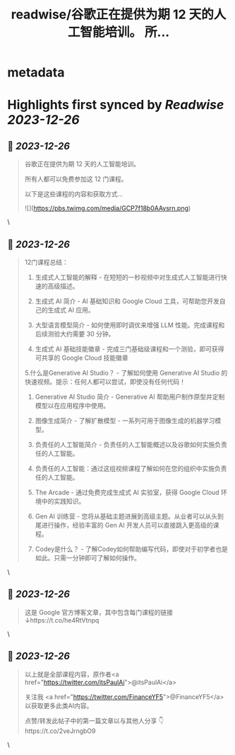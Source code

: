 :PROPERTIES:
:title: readwise/谷歌正在提供为期 12 天的人工智能培训。 所...
:END:


* metadata
:PROPERTIES:
:author: [[FinanceYF5 on Twitter]]
:full-title: "谷歌正在提供为期 12 天的人工智能培训。 所..."
:category: [[tweets]]
:url: https://twitter.com/FinanceYF5/status/1739510445000786297
:image-url: https://pbs.twimg.com/profile_images/1666998690937192448/ryhXQzH4.jpg
:END:

* Highlights first synced by [[Readwise]] [[2023-12-26]]
** 📌 [[2023-12-26]]
#+BEGIN_QUOTE
谷歌正在提供为期 12 天的人工智能培训。

所有人都可以免费参加这 12 门课程。

以下是这些课程的内容和获取方式... 

![](https://pbs.twimg.com/media/GCP7f18b0AAysrn.png) 
#+END_QUOTE\
** 📌 [[2023-12-26]]
#+BEGIN_QUOTE
12门课程总结：

1. 生成式人工智能的解释 - 在短短的一秒视频中对生成式人工智能进行快速的高级描述。

2. 生成式 AI 简介 - AI 基础知识和 Google Cloud 工具，可帮助您开发自己的生成式 AI 应用。

3. 大型语言模型简介 - 如何使用即时调优来增强 LLM 性能。完成课程和后续测验大约需要 30 分钟。

4. 生成式 AI 基础技能徽章 - 完成三门基础级课程和一个测验，即可获得可共享的 Google Cloud 技能徽章

5.什么是Generative AI Studio？ - 了解如何使用 Generative AI Studio 的快速视频。提示：任何人都可以尝试，即使没有任何代码！

6. Generative AI Studio 简介 - Generative AI 帮助用户制作原型并定制模型以在应用程序中使用。

7. 图像生成简介 - 了解扩散模型 - 一系列可用于图像生成的机器学习模型。

8. 负责任的人工智能简介 - 负责任的人工智能概述以及谷歌如何实施负责任的人工智能。

9. 负责任的人工智能：通过这组视频课程了解如何在您的组织中实施负责任的人工智能。

10. The Arcade - 通过免费完成生成式 AI 实验室，获得 Google Cloud 环境中的实践知识。

11. Gen AI 训练营 - 您将从基础主题进展到高级主题。从业者可以从头到尾进行操作，经验丰富的 Gen AI 开发人员可以直接跳入更高级的课程。

12. Codey是什么？ - 了解Codey如何帮助编写代码，即使对于初学者也是如此。只需一分钟即可了解如何操作。 
#+END_QUOTE\
** 📌 [[2023-12-26]]
#+BEGIN_QUOTE
这是 Google 官方博客文章，其中包含每门课程的链接 ↓https://t.co/he4RtVtnpq 
#+END_QUOTE\
** 📌 [[2023-12-26]]
#+BEGIN_QUOTE
以上就是全部课程内容，原作者<a href="https://twitter.com/itsPaulAi">@itsPaulAi</a>

关注我 <a href="https://twitter.com/FinanceYF5">@FinanceYF5</a> 以获取更多此类AI内容。  

点赞/转发此帖子中的第一篇文章以与其他人分享 👇https://t.co/2veJrngbO9 
#+END_QUOTE\